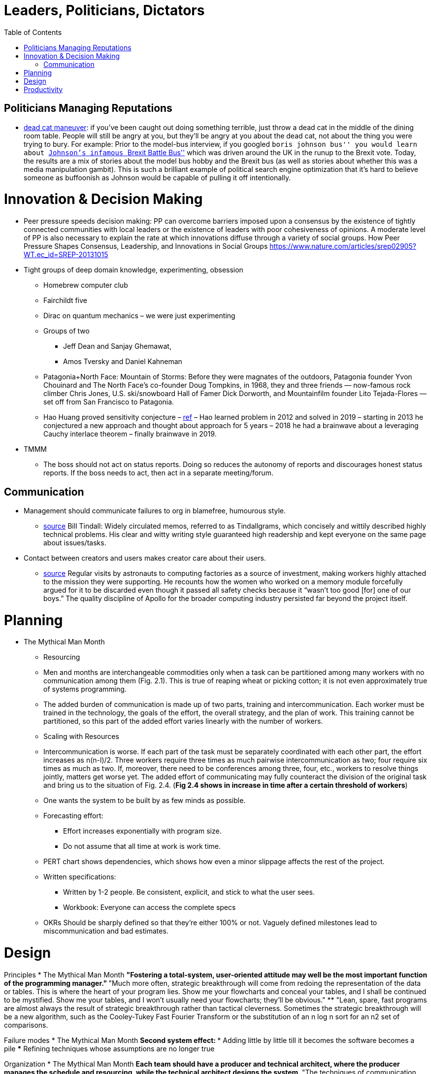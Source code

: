 :toc: toc::[]

= Leaders, Politicians, Dictators

== Politicians Managing Reputations

* https://twitter.com/AdamBienkov/status/1143585761842933760[dead cat maneuver]: if you’ve been caught out doing something terrible, just throw a dead cat in the middle of the dining room table. People will still be angry at you, but they’ll be angry at you about the dead cat, not about the thing you were trying to bury. For example: Prior to the model-bus interview, if you googled ``boris johnson bus'' you would learn about https://boingboing.net/2017/07/05/referendumb.html[Johnson’s infamous ``Brexit Battle Bus''] which was driven around the UK in the runup to the Brexit vote. Today, the results are a mix of stories about the model bus hobby and the Brexit bus (as well as stories about whether this was a media manipulation gambit). This is such a brilliant example of political search engine optimization that it’s hard to believe someone as buffoonish as Johnson would be capable of pulling it off intentionally.

= Innovation & Decision Making

* Peer pressure speeds decision making: PP can overcome barriers imposed upon a consensus by the existence of tightly connected communities with local leaders or the existence of leaders with poor cohesiveness of opinions. A moderate level of PP is also necessary to explain the rate at which innovations diffuse through a variety of social groups. How Peer Pressure Shapes Consensus, Leadership, and Innovations in Social Groups https://www.nature.com/articles/srep02905?WT.ec_id=SREP-20131015
* Tight groups of deep domain knowledge, experimenting, obsession
** Homebrew computer club
** Fairchildt five
** Dirac on quantum mechanics – we were just experimenting
** Groups of two
*** Jeff Dean and Sanjay Ghemawat,
*** Amos Tversky and Daniel Kahneman
** Patagonia+North Face: Mountain of Storms: Before they were magnates of the outdoors, Patagonia founder Yvon Chouinard and The North Face’s co-founder Doug Tompkins, in 1968, they and three friends — now-famous rock climber Chris Jones, U.S. ski/snowboard Hall of Famer Dick Dorworth, and Mountainfilm founder Lito Tejada-Flores — set off from San Francisco to Patagonia.
** Hao Huang proved sensitivity conjecture – https://www.quantamagazine.org/mathematician-solves-computer-science-conjecture-in-two-pages-20190725/[ref] – Hao learned problem in 2012 and solved in 2019 – starting in 2013 he conjectured a new approach and thought about approach for 5 years – 2018 he had a brainwave about a leveraging Cauchy interlace theorem – finally brainwave in 2019.
* TMMM
** The boss should not act on status reports. Doing so reduces the autonomy of reports and discourages honest status reports. If the boss needs to act, then act in a separate meeting/forum.

== Communication

* Management should communicate failures to org in blamefree, humourous style.
** https://palladiummag.com/2020/07/15/the-political-machine-behind-the-apollo-program/[source] Bill Tindall: Widely circulated memos, referred to as Tindallgrams, which concisely and wittily described highly technical problems. His clear and witty writing style guaranteed high readership and kept everyone on the same page about issues/tasks.
* Contact between creators and users makes creator care about their users.
** https://palladiummag.com/2020/07/15/the-political-machine-behind-the-apollo-program/[source] Regular visits by astronauts to computing factories as a source of investment, making workers highly attached to the mission they were supporting. He recounts how the women who worked on a memory module forcefully argued for it to be discarded even though it passed all safety checks because it “wasn’t too good [for] one of our boys.” The quality discipline of Apollo for the broader computing industry persisted far beyond the project itself.

= Planning

* The Mythical Man Month
** Resourcing
** Men and months are interchangeable commodities only when a task can be partitioned among many workers with no communication among them (Fig. 2.1). This is true of reaping wheat or picking cotton; it is not even approximately true of systems programming.
** The added burden of communication is made up of two parts, training and intercommunication. Each worker must be trained in the technology, the goals of the effort, the overall strategy, and the plan of work. This training cannot be partitioned, so this part of the added effort varies linearly with the number of workers.
** Scaling with Resources
** Intercommunication is worse. If each part of the task must be separately coordinated with each other part, the effort increases as n(n-l)/2. Three workers require three times as much pairwise intercommunication as two; four require six times as much as two. If, moreover, there need to be conferences among three, four, etc., workers to resolve things jointly, matters get worse yet. The added effort of communicating may fully counteract the division of the original task and bring us to the situation of Fig. 2.4. (*Fig 2.4 shows in increase in time after a certain threshold of workers*)
** One wants the system to be built by as few minds as possible.

** Forecasting effort:
*** Effort increases exponentially with program size.
*** Do not assume that all time at work is work time.
**  PERT chart shows dependencies, which shows how even a minor slippage affects the rest of the project.

** Written specifications:
*** Written by 1-2 people. Be consistent, explicit, and stick to what the user sees.
*** Workbook: Everyone can access the complete specs

** OKRs Should be sharply defined so that they're either 100% or not. Vaguely defined milestones lead to miscommunication and bad estimates.

= Design

Principles
* The Mythical Man Month
** "Fostering a total-system, user-oriented attitude may well be the most important function of the programming manager."
** "Much more often, strategic breakthrough will come from redoing the representation of the data or tables. This is where the heart of your program lies. Show me your flowcharts and conceal your tables, and I shall be continued to be mystified. Show me your tables, and I won’t usually need your flowcharts; they’ll be obvious."
 ** "Lean, spare, fast programs are almost always the result of strategic breakthrough rather than tactical cleverness. Sometimes the strategic breakthrough will be a new algorithm, such as the Cooley-Tukey Fast Fourier Transform or the substitution of an n log n sort for an n2 set of comparisons.

Failure modes
* The Mythical Man Month
** Second system effect:
*** Adding little by little till it becomes the software becomes a pile
*** Refining techniques whose assumptions are no longer true

Organization
* The Mythical Man Month
** Each team should have a producer and technical architect, where the producer manages the schedule and resourcing, while the technical architect designs the system.
** "The techniques of communication and organization demand from the manager much thought and as much experienced competence as the software technology itself."

Tools
* The Mythical Man Month
** Every project needs a notebook full of good subroutines or macros for queuing, searching, hashing, and sorting. For each such function the notebook should have at least two programs, the quick and the squeezed.

= Productivity

* The Mythical Man Month
** In one of their studies, Sackman, Erikson, and Grant were measuring performances of a group of experienced programmers. Within just this group the ratios between best and worst performances averaged about 10:1 on productivity measurements and an amazing 5:1 on program speed and space measurements!
